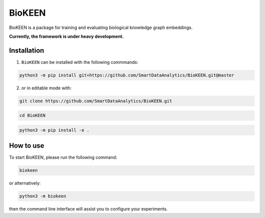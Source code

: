 BioKEEN |build|
===============

BioKEEN is a package for training and evaluating biological knowledge graph embeddings.
 
**Currently, the framework is under heavy development.**

Installation
------------
1. ``BioKEEN`` can be installed with the following commmands:

.. code-block:: sh

    python3 -m pip install git+https://github.com/SmartDataAnalytics/BioKEEN.git@master

2. or in editable mode with:

.. code-block:: sh

    git clone https://github.com/SmartDataAnalytics/BioKEEN.git

.. code-block:: sh

    cd BioKEEN

.. code-block:: sh

    python3 -m pip install -e .

How to use
----------

To start BioKEEN, please run the following command:
    
.. code-block:: sh

    biokeen
    
or alternatively:    

.. code-block:: python

    python3 -m biokeen
    
then the command line interface will assist you to configure your experiments.

.. |build| image:: https://travis-ci.org/SmartDataAnalytics/BioKEEN.svg?branch=master
    :target: https://travis-ci.org/SmartDataAnalytics/BioKEEN
